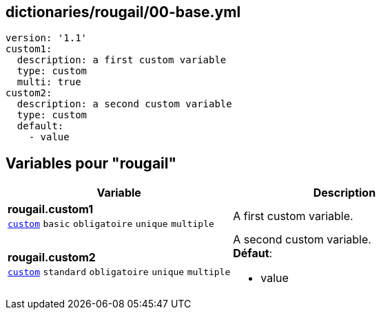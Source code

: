 == dictionaries/rougail/00-base.yml

[,yaml]
----
version: '1.1'
custom1:
  description: a first custom variable
  type: custom
  multi: true
custom2:
  description: a second custom variable
  type: custom
  default:
    - value
----
== Variables pour "rougail"

[cols="130a,130a",options="header"]
|====
| Variable                                                                                                                         | Description                                                                                                                      
| 
**rougail.custom1** +
`https://rougail.readthedocs.io/en/latest/variable.html#variables-types[custom]` `basic` `obligatoire` `unique` `multiple`                                                                                                                                  | 
A first custom variable.                                                                                                                                  
| 
**rougail.custom2** +
`https://rougail.readthedocs.io/en/latest/variable.html#variables-types[custom]` `standard` `obligatoire` `unique` `multiple`                                                                                                                                  | 
A second custom variable. +
**Défaut**: 

* value                                                                                                                                  
|====


